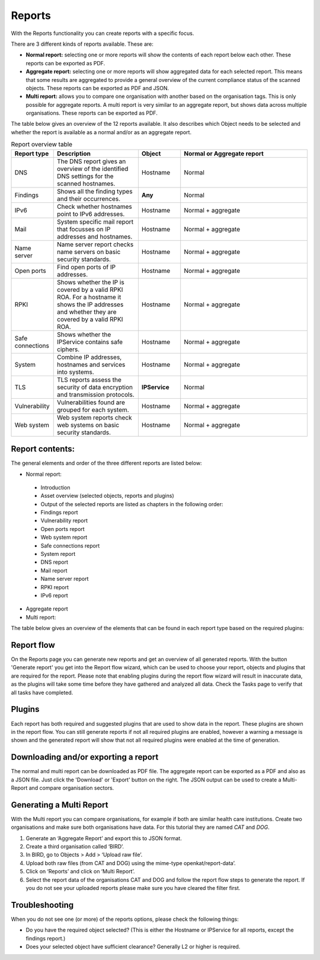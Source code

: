 =======
Reports
=======

With the Reports functionality you can create reports with a specific focus.

There are 3 different kinds of reports available. These are:

- **Normal report:** selecting one or more reports will show the contents of each report below each other. These reports can be exported as PDF.
- **Aggregate report:** selecting one or more reports will show aggregated data for each selected report. This means that some results are aggregated to provide a general overview of the current compliance status of the scanned objects. These reports can be exported as PDF and JSON.
- **Multi report:** allows you to compare one organisation with another based on the organisation tags. This is only possible for aggregate reports. A multi report is very similar to an aggregate report, but shows data across multiple organisations. These reports can be exported as PDF.

The table below gives an overview of the 12 reports available. It also describes which Object needs to be selected and whether the report is available as a normal and/or as an aggregate report.

.. list-table:: Report overview table
   :widths: 25 50 25 75
   :header-rows: 1

   * - Report type
     - Description
     - Object
     - Normal or Aggregate report
   * - DNS
     - The DNS report gives an overview of the identified DNS settings for the scanned hostnames. 
     - Hostname
     - Normal
   * - Findings
     - Shows all the finding types and their occurrences.
     - **Any**
     - Normal
   * - IPv6
     - Check whether hostnames point to IPv6 addresses.
     - Hostname
     - Normal + aggregate
   * - Mail
     - System specific mail report that focusses on IP addresses and hostnames.
     - Hostname
     - Normal + aggregate
   * - Name server
     - Name server report checks name servers on basic security standards.
     - Hostname
     - Normal + aggregate
   * - Open ports
     - Find open ports of IP addresses.
     - Hostname
     - Normal + aggregate
   * - RPKI
     - Shows whether the IP is covered by a valid RPKI ROA. For a hostname it shows the IP addresses and whether they are covered by a valid RPKI ROA.
     - Hostname
     - Normal + aggregate
   * - Safe connections
     - Shows whether the IPService contains safe ciphers.
     - Hostname
     - Normal + aggregate
   * - System
     - Combine IP addresses, hostnames and services into systems.
     - Hostname
     - Normal + aggregate
   * - TLS
     - TLS reports assess the security of data encryption and transmission protocols.
     - **IPService**
     - Normal
   * - Vulnerability
     - Vulnerabilities found are grouped for each system.
     - Hostname
     - Normal + aggregate
   * - Web system
     - Web system reports check web systems on basic security standards.
     - Hostname
     - Normal + aggregate



Report contents:
================

The general elements and order of the three different reports are listed below:

- Normal report:
 - Introduction
 - Asset overview (selected objects, reports and plugins)
 - Output of the selected reports are listed as chapters in the following order: 
 - Findings report
 - Vulnerability report
 - Open ports report
 - Web system report
 - Safe connections report
 - System report
 - DNS report
 - Mail report
 - Name server report
 - RPKI report
 - IPv6 report
- Aggregate report
- Multi report: 

The table below gives an overview of the elements that can be found in each report type based on the required plugins:

.. list-table:: Report overview
   :widths: 25 50 25 25
   :header-rows: 1

   * - Report type
     - Normal report
     - Aggregate report
     - Multi report
   * - Standard elements
     - * Introduction 
       * Asset overview (selected objects, reports, plugins)
     - * Summary overview
       * Recommendations
       * Asset overview
       * Basic Security overview table (groups the systems based on types and (compliance) checks to get a general impression of the current status.)
       * Vulnerabilities
       * Appendices (Terms, selected objects, reports, plugins and used config objects)
     - Standard elements
     - * Introduction
       * Summary
       * Recommendations
       * Asset overview 
       * Open port occurences
       * IPv6 connectivity overview
       * Basic Security overview table (groups the systems based on types and (compliance) checks to get a general impression of the current status.)
       * Safe connections overview
       * System specific overview
       * RPKI overview
       * Appendices (Terms, selected objects, reports, plugins and used config objects)
   * - DNS
     - The table gives an overview of all identified DNS records for the selected hostname. This can help to identify potential misconfigurations for hostnames. The Security Measures table shows which DNS security measures are applied and/or missing.
     - The report shows per system type how many of the identified IPs/systems are compliant with the DNS checks. If in-compliant systems are identified, a compliance issue description is provided with the corresponding risk level.
     - Overview on the compliance status of various DNS checks across all systems.
   * - Findings
     - Shows an overview table with the number of findings and occurrences per risk level (critical, high, medium, low, recommendation), followed by a list of all findings. Each finding can be opened to view more details, such as a description of the finding, the possible impact, a general recommendation and the hosts where this finding was identified. 
     - Gives an overview of all findings (KAT, CVE and/or custom findings). 
     - Overview on the vulnerabilities checks across all systems.
   * - IPv6
     - Shows if IPv6 was detected on the scanned system.
     - The report shows per hostname if an IPv6 address was detected.
     - Overview on the IPv6 status categorised per system type.
   * - Mail
     - The table gives an overview of some security configurations that are recommended to be implemented to ensure authenticated e-mails are sent on behalf of the hostname. The compliance checks look at the presence of SPF, DKIM and DMARC, which are used to prevent spammers from sending unwanted e-mails. Each check will show whether or not the system is compliant with this security configuration. If a lack of compliance is identified, the table below will show what compliance issue was identified with what risk.
     - The report shows per system type how many of the identified IPs/systems are compliant with the e-mail checks. If in-compliant systems are identified, a compliance issue description is provided with the corresponding risk level.
     - Overview on the compliance status of various e-mail checks across all systems.
   * - Name server
     - The table gives an overview of the recommended security configurations to ensure an increased level of security for the domain name servers for the scanned domain. The compliance checks look at the presence and configuration of DNSSEC, and the open ports that are enabled. Each check will show whether or not the system is compliant with this security configuration. If a lack of compliance is identified, the table below will show what compliance issue was identified with what risk. **This requires that the hostnames of the name servers are selected!**
     - The aggregate findings of the name server report can be found under the DNS checks. 
     - The aggregated data can be found under the DNS checks. 
   * - Open ports
     - Shows for the identified IP addresses which ports were found to be open and thus reachable. If available the table will show the IPv4 and/or IPv6 addresses, the hostname(s) and all open ports identified on both IPv4 and IPv6 (if available). Please note that you have to manually enable IPv6 support in Dockerized environments. See the docs on how to do this.
     - The report shows the open ports for all scanned IP addresses.
     - The table gives an overview on the number of occurences for each open port.  
   * - RPKI
     - The table gives an overview of the RPKI status for the selected domain. It currently shows if RPKI is available and if the data is not expired.
     - The table gives an overview of the RPKI status grouped per system type. It currently shows if RPKI is available and if the data is not expired.
     - The table gives an overview on the number of occurences of the RPKI status grouped per system type. It currently shows if RPKI is available and if the data is not expired.
   * - Safe connections
     - The table gives an overview of some security configurations that are recommended to be implemented to ensure safe connections (encryption). The compliance checks look at the TLS protocols and TLS Ciphers offered by the system. Each check will show whether or not the system is compliant with this security configuration. If a lack of compliance is identified, the table below will show what compliance issue was identified with what risk.
     - The report shows per system type how many of the identified IPs/systems are compliant with the safe connections checks. If in-compliant systems are identified, a compliance issue description is provided with the corresponding risk level.
     - The table shows the number of occurences matching the compliance checks. 
   * - Systems
     - The table gives an overview of which system types were identified on the system. This is performed based on the identified open ports, which can have one or more of the following labels: DICOM, DNS, Mail, Web, Other.
     - For each identified system type all checks are grouped together.
     - Overview of the compliance checks grouped per system type with the number of occurences. 
   * - TLS
     - The table shows which TLS protocol versions and TLS ciphers were identified on the system, including the status of the identified data. This means that if outdated protocols (such as SSL3) are identified, the table will show a recommendation such as ‘Phase out’.
     - The aggregate findings of the TLS report can be found under the safe connections checks.
     - This data is aggregated under the safe connections checks. 
   * - Vulnerability
     - The table gives an overview of the identified CVE's on the system.
     - The table gives an overview of the identified CVE's on the system.
     - The table gives an overview of the identified CVE's on the system.
   * - Web system
     - The table gives an overview of some basic security configurations that are recommended to be implemented. These checks are performed against the scanned systems/hosts.  Each check will show whether or not the system is compliant with this security configuration. If a lack of compliance is identified, the table below will show what compliance issue was identified with what risk.
     - The results of the web server checks against all web servers are grouped together and an overview is provided how many of the web servers are compliant with each check. If in-compliant systems are identified, a compliance issue description is provided with the corresponding risk level.
     - The number of occurences for each web check are shown. 

Report flow
===========
On the Reports page you can generate new reports and get an overview of all generated reports. With the button 'Generate report' you get into the Report flow wizard, which can be used to choose your report, objects and plugins that are required for the report. Please note that enabling plugins during the report flow wizard will result in inaccurate data, as the plugins will take some time before they have gathered and analyzed all data. Check the Tasks page to verify that all tasks have completed.


Plugins
=======
Each report has both required and suggested plugins that are used to show data in the report. These plugins are shown in the report flow. You can still generate reports if not all required plugins are enabled, however a warning a message is shown and the generated report will show that not all required plugins were enabled at the time of generation.


Downloading and/or exporting a report
=====================================
The normal and multi report can be downloaded as PDF file. The aggregate report can be exported as a PDF and also as a JSON file. Just click the 'Download' or 'Export' button on the right. The JSON output can be used to create a Multi-Report and compare organisation sectors.


Generating a Multi Report
=========================
With the Multi report you can compare organisations, for example if both are similar health care institutions.
Create two organisations and make sure both organisations have data. For this tutorial they are named `CAT` and `DOG`.

#. Generate an ‘Aggregate Report’ and export this to JSON format.

#. Create a third organisation called ‘BIRD’.

#. In BIRD, go to Objects > Add > ‘Upload raw file’.

#. Upload both raw files (from CAT and DOG) using the mime-type openkat/report-data’.

#. Click on ‘Reports’ and click on ‘Multi Report’.

#. Select the report data of the organisations CAT and DOG and follow the report flow steps to generate the report. If you do not see your uploaded reports please make sure you have cleared the filter first. 



Troubleshooting
===============
When you do not see one (or more) of the reports options, please check the following things:

- Do you have the required object selected? (This is either the Hostname or IPService for all reports, except the findings report.)
- Does your selected object have sufficient clearance? Generally L2 or higher is required.
